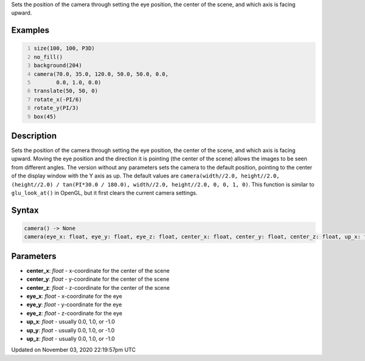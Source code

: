 .. title: camera()
.. slug: sketch_camera
.. date: 2020-11-03 22:19:57 UTC+00:00
.. tags:
.. category:
.. link:
.. description: py5 camera() documentation
.. type: text

Sets the position of the camera through setting the eye position, the center of the scene, and which axis is facing upward.

Examples
========

.. raw:: html

    <div class="example-table">

.. raw:: html

    <div class="example-row"><div class="example-cell-image">

.. image:: /images/reference/Sketch_camera_0.png
    :alt: example picture for camera()

.. raw:: html

    </div><div class="example-cell-code">

.. code:: python
    :number-lines:

    size(100, 100, P3D)
    no_fill()
    background(204)
    camera(70.0, 35.0, 120.0, 50.0, 50.0, 0.0,
           0.0, 1.0, 0.0)
    translate(50, 50, 0)
    rotate_x(-PI/6)
    rotate_y(PI/3)
    box(45)

.. raw:: html

    </div></div>

.. raw:: html

    </div>

Description
===========

Sets the position of the camera through setting the eye position, the center of the scene, and which axis is facing upward. Moving the eye position and the direction it is pointing (the center of the scene) allows the images to be seen from different angles. The version without any parameters sets the camera to the default position, pointing to the center of the display window with the Y axis as up. The default values are ``camera(width//2.0, height//2.0, (height//2.0) / tan(PI*30.0 / 180.0), width//2.0, height//2.0, 0, 0, 1, 0)``. This function is similar to ``glu_look_at()`` in OpenGL, but it first clears the current camera settings.

Syntax
======

.. code:: python

    camera() -> None
    camera(eye_x: float, eye_y: float, eye_z: float, center_x: float, center_y: float, center_z: float, up_x: float, up_y: float, up_z: float) -> None

Parameters
==========

* **center_x**: `float` - x-coordinate for the center of the scene
* **center_y**: `float` - y-coordinate for the center of the scene
* **center_z**: `float` - z-coordinate for the center of the scene
* **eye_x**: `float` - x-coordinate for the eye
* **eye_y**: `float` - y-coordinate for the eye
* **eye_z**: `float` - z-coordinate for the eye
* **up_x**: `float` - usually 0.0, 1.0, or -1.0
* **up_y**: `float` - usually 0.0, 1.0, or -1.0
* **up_z**: `float` - usually 0.0, 1.0, or -1.0


Updated on November 03, 2020 22:19:57pm UTC

